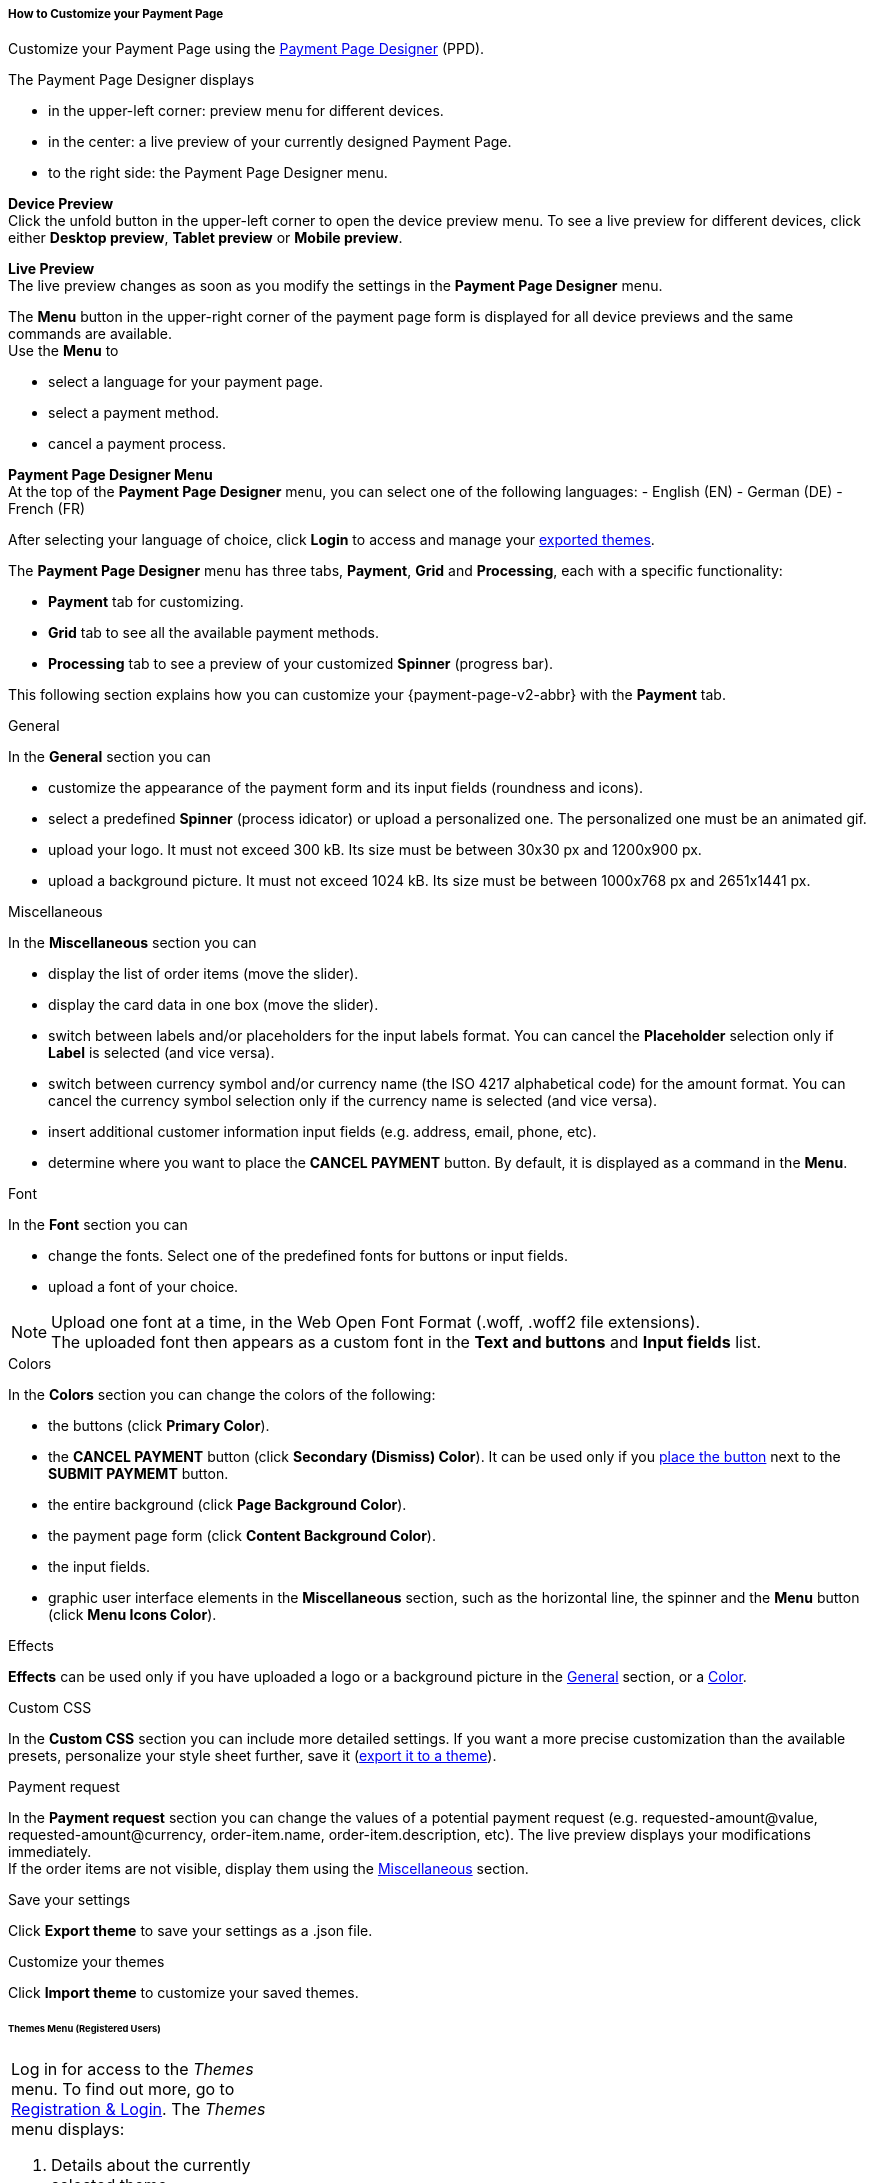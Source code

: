 [#PPD_customize]
===== How to Customize your Payment Page

Customize your Payment Page using the https://designer-test.{domain}[Payment Page Designer] (PPD).

.The Payment Page Designer displays

- in the upper-left corner: preview menu for different devices. +
- in the center: a live preview of your currently designed Payment Page. +
- to the right side: the Payment Page Designer menu.

*Device Preview* +
Click the unfold button in the upper-left corner to open the device preview menu. 
To see a live preview for different devices, click either *Desktop preview*, *Tablet preview* or *Mobile preview*.

*Live Preview* +
The live preview changes as soon as you modify the settings in the *Payment Page Designer* menu. +

The *Menu* button in the upper-right corner of the payment page form is displayed for all device previews and the same commands are available. +
Use the *Menu* to

- select a language for your payment page.
- select a payment method.
- cancel a payment process.

*Payment Page Designer Menu* +
At the top of the *Payment Page Designer* menu, you can select one of the following languages:
- English (EN)
- German (DE)
- French (FR)

After selecting your language of choice, click *Login* to access and manage your <<PPD_customize_save, exported themes>>.

The *Payment Page Designer* menu has three tabs, *Payment*, *Grid* and *Processing*, each with a specific functionality:

- *Payment* tab for customizing.
- *Grid* tab to see all the available payment methods.
- *Processing* tab to see a preview of your customized *Spinner* (progress bar).

This following section explains how you can customize your {payment-page-v2-abbr} with the *Payment* tab.

[#PPD_customize_general]
.General

In the *General* section you can

- customize the appearance of the payment form and its input fields (roundness and icons). +
- select a predefined *Spinner* (process idicator) or upload a personalized one. The personalized one must be an animated gif.
- upload your logo. It must not exceed 300 kB. Its size must be between 30x30 px and 1200x900 px.
- upload a background picture. It must not exceed 1024 kB. Its size must be between 1000x768 px and 2651x1441 px.

[#PPD_customize_misc]
.Miscellaneous

In the *Miscellaneous* section you can

- display the list of order items (move the slider).
- display the card data in one box (move the slider).
- switch between labels and/or placeholders for the input labels format. You can cancel the *Placeholder* selection only if *Label* 
is selected (and vice versa).
- switch between currency symbol and/or currency name (the ISO 4217 alphabetical code) for the amount format. You can cancel the currency symbol selection only if the currency name is selected (and vice versa). 
- insert additional customer information input fields (e.g. address, email, phone, etc).
- determine where you want to place the *CANCEL PAYMENT* button. By default, it is displayed as a command in the *Menu*.

[#PPD_customize_font]
.Font

In the *Font* section you can

- change the fonts. Select one of the predefined fonts for buttons or input fields. +
- upload a font of your choice. + 

NOTE: Upload one font at a time, in the Web Open Font Format (.woff, .woff2 file extensions). +
The uploaded font then appears as a custom font in the *Text and buttons* and *Input fields* list. 

[#PPD_customize_colors]
.Colors

In the *Colors* section you can change the colors of the following: 

- the buttons (click *Primary Color*). 
- the *CANCEL PAYMENT* button (click *Secondary (Dismiss) Color*). It can be used only if you <<PPD_customize_misc, place the button>> next to the *SUBMIT PAYMEMT* button.
- the entire background (click *Page Background Color*).
- the payment page form (click *Content Background Color*).
- the input fields.
- graphic user interface elements in the *Miscellaneous* section, such as the horizontal line, the spinner and the *Menu* button (click *Menu Icons Color*).

[#PPD_customize_effects]
.Effects

*Effects* can be used only if you have uploaded a logo or a background picture in the <<PPD_customize_general, General>> section, or a <<PPD_customize_colors, Color>>.

[#PPD_customize_css]
.Custom CSS

In the *Custom CSS* section you can include more detailed settings. If you want a more precise customization than the available presets, personalize your style sheet further, save it (<<PPD_customize_save, export it to a theme>>).

[#PPD_customize_payment-request]
.Payment request

In the *Payment request* section you can change the values of a potential payment request (e.g. requested-amount@value, requested-amount@currency, order-item.name, order-item.description, etc). The live preview displays your modifications immediately. +
If the order items are not visible, display them using the <<PPD_customize_misc, Miscellaneous>> section.

[#PPD_customize_save]
.Save your settings

Click *Export theme* to save your settings as a .json file.

[#PPD_customize_customize]
.Customize your themes

Click *Import theme* to customize your saved themes.

//-

[#PaymentPageDesigner_QuickStartGuide_ThemesMenu_RegisteredUsers]
====== Themes Menu (Registered Users)

[cols="1,1,1"]
[frame=none]
[grid=none]
|===
a|Log in for access to the _Themes_ menu. To find out more, go to <<PaymentPageDesigner_QuickStartGuide_RegistrationLogin, Registration & Login>>. 
The _Themes_ menu displays:

. Details about the currently selected theme.
. The current logged-in user. Change the user by clicking the pencil on the right.
. The _Create New Theme_ window.
image:images/03-01-07-01-pp-designer-quick-start-guide/Payment_Page_Designer_themes_menu_create_new_theme.png[Payment Page Designer create new theme]

. The option to import a theme in `.json` file format from your
computer. A new theme named after the file is created upon import.
. A list of your current themes.
. The *Preview* button.
//-

You can switch between the _Themes_ and the default payment page designer menu at
any time. To go back to the default menu, click the *BACK TO STYLER* button at the bottom.

The Payment Page Designer menu now displays the following buttons instead of *Import theme* and *Export theme*:
image:images/03-01-07-01-pp-designer-quick-start-guide/Payment_Page_Designer_themes_menu_manage_save.png[Payment Page Designer manage and save buttons]

A. The *MANAGE* button. Click to switch to the _Themes_ menu.
B. The *SAVE YOUR STYLE* button. Click to save your work progress. If the theme
hasn't been created yet, a window opens where you can name and
save your new theme.
//-
a|
ifdef::env-wirecard[]
image::images/03-01-07-01-pp-designer-quick-start-guide/Payment_Page_Designer_themes_menu_themes_user.png[Payment Page Designer themes user]
endif::[]

ifndef::env-wirecard[]
image::images/03-01-07-01-pp-designer-quick-start-guide/Payment_Page_Designer_themes_menu_themes_user_whitelabeled.png[Payment Page Designer themes user]
endif::[]

a|image::images/03-01-07-01-pp-designer-quick-start-guide/Payment_Page_Designer_themes_menu_styling_theme_details.png[Payment Page Designer styling theme details]
|===

[#PaymentPageDesigner_QuickStartGuide_ManagingYourThemes]
.Managing Your Themes

[.clearfix]
--
[.right]
image::images/03-01-07-01-pp-designer-quick-start-guide/Payment_Page_Designer_managing_your_themes.png[Payment Page Designer managing themes]

Click each theme to open a window with its details. Discover below each button's functionality:

. Sets the selected theme as default. 
. Saves your current work progress.
. Activates the selected theme.
. Saves the selected theme under a different name.
. Deactivates the selected theme.
. Exports the selected theme as a `.json` file.
. Switches to the Payment Page Designer menu with the customized setting of the selected theme.
. Removes the selected theme from the PPD.
. Allows you to edit the theme name.
. Opens a preview of the theme with basic information. You can download the preview in `.jpeg` format.
//-
--
image::images/03-01-07-01-pp-designer-quick-start-guide/Payment_Page_Designer_test.png[Payment Page Designer test]
